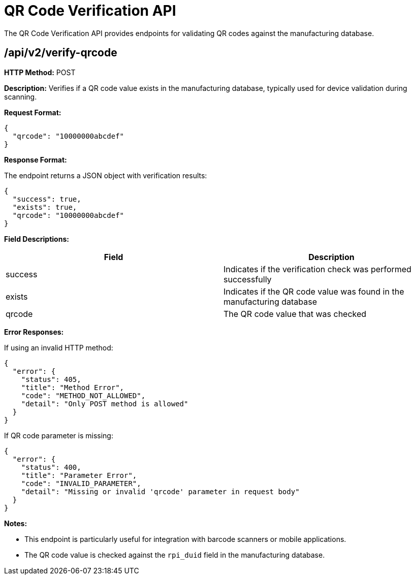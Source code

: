 = QR Code Verification API

The QR Code Verification API provides endpoints for validating QR codes against the manufacturing database.

== /api/v2/verify-qrcode

*HTTP Method:* POST

*Description:* Verifies if a QR code value exists in the manufacturing database, typically used for device validation during scanning.

*Request Format:*

[source,json]
----
{
  "qrcode": "10000000abcdef"
}
----

*Response Format:*

The endpoint returns a JSON object with verification results:

[source,json]
----
{
  "success": true,
  "exists": true,
  "qrcode": "10000000abcdef"
}
----

*Field Descriptions:*

[options="header"]
|===
|Field|Description
|success|Indicates if the verification check was performed successfully
|exists|Indicates if the QR code value was found in the manufacturing database
|qrcode|The QR code value that was checked
|===

*Error Responses:*

If using an invalid HTTP method:

[source,json]
----
{
  "error": {
    "status": 405,
    "title": "Method Error",
    "code": "METHOD_NOT_ALLOWED",
    "detail": "Only POST method is allowed"
  }
}
----

If QR code parameter is missing:

[source,json]
----
{
  "error": {
    "status": 400,
    "title": "Parameter Error",
    "code": "INVALID_PARAMETER",
    "detail": "Missing or invalid 'qrcode' parameter in request body"
  }
}
----

*Notes:*

- This endpoint is particularly useful for integration with barcode scanners or mobile applications.
- The QR code value is checked against the `rpi_duid` field in the manufacturing database.

